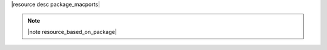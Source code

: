 .. The contents of this file are included in multiple topics.
.. This file should not be changed in a way that hinders its ability to appear in multiple documentation sets.

|resource desc package_macports|

.. note:: |note resource_based_on_package|